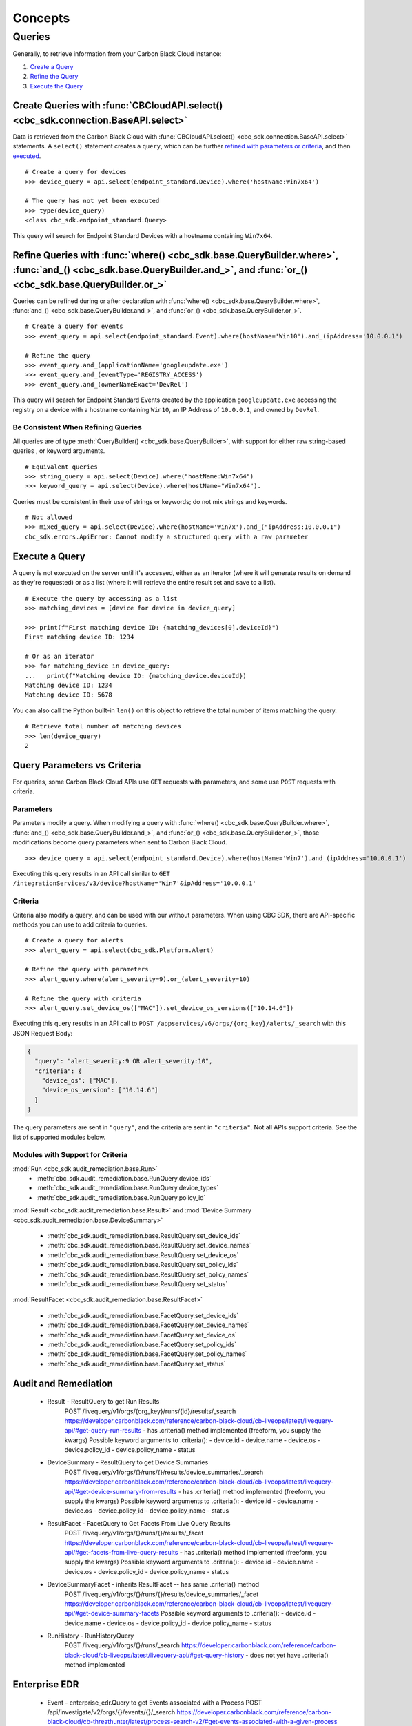 Concepts
================================

Queries
----------------------------------------

Generally, to retrieve information from your Carbon Black Cloud instance:

1. `Create a Query <#create-queries-with-cbcloudapi-select>`_
2. `Refine the Query <#refine-queries-with-where-and-and-or>`_
3. `Execute the Query <#execute-a-query>`_

Create Queries with :func:`CBCloudAPI.select() <cbc_sdk.connection.BaseAPI.select>`
^^^^^^^^^^^^^^^^^^^^^^^^^^^^^^^^^^^^^^^^^^^^^^^^^^^^^^^^^^^^^^^^^^^^^^^^^^^^^^^^^^^

Data is retrieved from the Carbon Black Cloud with :func:`CBCloudAPI.select() <cbc_sdk.connection.BaseAPI.select>` statements.
A ``select()`` statement creates a ``query``, which can be further `refined with parameters or criteria <#refine-queries-with-where-and-and-or>`_, and then `executed <#refine-queries-with-where-and-and-or>`_.

::

  # Create a query for devices
  >>> device_query = api.select(endpoint_standard.Device).where('hostName:Win7x64')

  # The query has not yet been executed
  >>> type(device_query)
  <class cbc_sdk.endpoint_standard.Query>

This query will search for Endpoint Standard Devices with a hostname containing ``Win7x64``.


Refine Queries with :func:`where() <cbc_sdk.base.QueryBuilder.where>`, :func:`and_() <cbc_sdk.base.QueryBuilder.and_>`, and :func:`or_() <cbc_sdk.base.QueryBuilder.or_>`
^^^^^^^^^^^^^^^^^^^^^^^^^^^^^^^^^^^^^^^^^^^^^^^^^^^^^^^^^^^^^^^^^^^^^^^^^^^^^^^^^^^^^^^^^^^^^^^^^^^^^^^^^^^^^^^^^^^^^^^^^^^^^^^^^^^^^^^^^^^^^^^^^^^^^^^^^^^^^^^^^^^^^^^^^

Queries can be refined during or after declaration with
:func:`where() <cbc_sdk.base.QueryBuilder.where>`,
:func:`and_() <cbc_sdk.base.QueryBuilder.and_>`, and
:func:`or_() <cbc_sdk.base.QueryBuilder.or_>`.

::

  # Create a query for events
  >>> event_query = api.select(endpoint_standard.Event).where(hostName='Win10').and_(ipAddress='10.0.0.1')

  # Refine the query
  >>> event_query.and_(applicationName='googleupdate.exe')
  >>> event_query.and_(eventType='REGISTRY_ACCESS')
  >>> event_query.and_(ownerNameExact='DevRel')

This query will search for Endpoint Standard Events created by the application
``googleupdate.exe`` accessing the registry on a device with a hostname containing
``Win10``, an IP Address of ``10.0.0.1``, and owned by ``DevRel``.

Be Consistent When Refining Queries
"""""""""""""""""""""""""""""""""""

All queries are of type :meth:`QueryBuilder() <cbc_sdk.base.QueryBuilder>`, with support for either
raw string-based queries , or keyword arguments.

::

  # Equivalent queries
  >>> string_query = api.select(Device).where("hostName:Win7x64")
  >>> keyword_query = api.select(Device).where(hostName="Win7x64").

Queries must be
consistent in their use of strings or keywords; do not mix strings and keywords.

::

  # Not allowed
  >>> mixed_query = api.select(Device).where(hostName='Win7x').and_("ipAddress:10.0.0.1")
  cbc_sdk.errors.ApiError: Cannot modify a structured query with a raw parameter

Execute a Query
^^^^^^^^^^^^^^^

A query is not executed on the server until it's accessed, either as an iterator
(where it will generate results on demand as they're requested) or as a list
(where it will retrieve the entire result set and save to a list).

::

  # Execute the query by accessing as a list
  >>> matching_devices = [device for device in device_query]

  >>> print(f"First matching device ID: {matching_devices[0].deviceId}")
  First matching device ID: 1234

  # Or as an iterator
  >>> for matching_device in device_query:
  ...   print(f"Matching device ID: {matching_device.deviceId})
  Matching device ID: 1234
  Matching device ID: 5678

You can also call the Python built-in ``len()`` on this object
to retrieve the total number of items matching the query.

::

  # Retrieve total number of matching devices
  >>> len(device_query)
  2

Query Parameters vs Criteria
^^^^^^^^^^^^^^^^^^^^^^^^^^^^

For queries, some Carbon Black Cloud APIs use ``GET`` requests with parameters,
and some use ``POST`` requests with criteria.

Parameters
""""""""""

Parameters modify a query. When modifying a query with
:func:`where() <cbc_sdk.base.QueryBuilder.where>`,
:func:`and_() <cbc_sdk.base.QueryBuilder.and_>`, and
:func:`or_() <cbc_sdk.base.QueryBuilder.or_>`, those modifications become query
parameters when sent to Carbon Black Cloud.

::

  >>> device_query = api.select(endpoint_standard.Device).where(hostName='Win7').and_(ipAddress='10.0.0.1')

Executing this query results in an API call similar to ``GET /integrationServices/v3/device?hostName='Win7'&ipAddress='10.0.0.1'``

Criteria
""""""""

Criteria also modify a query, and can be used with our without parameters.
When using CBC SDK, there are API-specific methods you can use to add criteria to queries.

::

  # Create a query for alerts
  >>> alert_query = api.select(cbc_sdk.Platform.Alert)

  # Refine the query with parameters
  >>> alert_query.where(alert_severity=9).or_(alert_severity=10)

  # Refine the query with criteria
  >>> alert_query.set_device_os(["MAC"]).set_device_os_versions(["10.14.6"])


Executing this query results in an API call to ``POST /appservices/v6/orgs/{org_key}/alerts/_search``
with this JSON Request Body:

.. code-block:: json

  {
    "query": "alert_severity:9 OR alert_severity:10",
    "criteria": {
      "device_os": ["MAC"],
      "device_os_version": ["10.14.6"]
    }
  }

The query parameters are sent in ``"query"``, and the criteria are sent in ``"criteria"``.
Not all APIs support criteria. See the list of supported modules below.

Modules with Support for Criteria
"""""""""""""""""""""""""""""""""

:mod:`Run <cbc_sdk.audit_remediation.base.Run>`
  - :meth:`cbc_sdk.audit_remediation.base.RunQuery.device_ids`
  - :meth:`cbc_sdk.audit_remediation.base.RunQuery.device_types`
  - :meth:`cbc_sdk.audit_remediation.base.RunQuery.policy_id`

:mod:`Result <cbc_sdk.audit_remediation.base.Result>` and :mod:`Device Summary <cbc_sdk.audit_remediation.base.DeviceSummary>`

  - :meth:`cbc_sdk.audit_remediation.base.ResultQuery.set_device_ids`
  - :meth:`cbc_sdk.audit_remediation.base.ResultQuery.set_device_names`
  - :meth:`cbc_sdk.audit_remediation.base.ResultQuery.set_device_os`
  - :meth:`cbc_sdk.audit_remediation.base.ResultQuery.set_policy_ids`
  - :meth:`cbc_sdk.audit_remediation.base.ResultQuery.set_policy_names`
  - :meth:`cbc_sdk.audit_remediation.base.ResultQuery.set_status`

:mod:`ResultFacet <cbc_sdk.audit_remediation.base.ResultFacet>`

  - :meth:`cbc_sdk.audit_remediation.base.FacetQuery.set_device_ids`
  - :meth:`cbc_sdk.audit_remediation.base.FacetQuery.set_device_names`
  - :meth:`cbc_sdk.audit_remediation.base.FacetQuery.set_device_os`
  - :meth:`cbc_sdk.audit_remediation.base.FacetQuery.set_policy_ids`
  - :meth:`cbc_sdk.audit_remediation.base.FacetQuery.set_policy_names`
  - :meth:`cbc_sdk.audit_remediation.base.FacetQuery.set_status`




Audit and Remediation
^^^^^^^^^^^^^^^^^^^^^
  - Result - ResultQuery to get Run Results
      POST /livequery/v1/orgs/{org_key}/runs/{id}/results/_search
      https://developer.carbonblack.com/reference/carbon-black-cloud/cb-liveops/latest/livequery-api/#get-query-run-results
      - has .criteria() method implemented (freeform, you supply the kwargs)
      Possible keyword arguments to .criteria():
      - device.id
      - device.name
      - device.os
      - device.policy_id
      - device.policy_name
      - status

  - DeviceSummary - ResultQuery to get Device Summaries
      POST /livequery/v1/orgs/{}/runs/{}/results/device_summaries/_search
      https://developer.carbonblack.com/reference/carbon-black-cloud/cb-liveops/latest/livequery-api/#get-device-summary-from-results
      - has .criteria() method implemented (freeform, you supply the kwargs)
      Possible keyword arguments to .criteria():
      - device.id
      - device.name
      - device.os
      - device.policy_id
      - device.policy_name
      - status

  - ResultFacet - FacetQuery to Get Facets From Live Query Results
      POST /livequery/v1/orgs/{}/runs/{}/results/_facet
      https://developer.carbonblack.com/reference/carbon-black-cloud/cb-liveops/latest/livequery-api/#get-facets-from-live-query-results
      - has .criteria() method implemented (freeform, you supply the kwargs)
      Possible keyword arguments to .criteria():
      - device.id
      - device.name
      - device.os
      - device.policy_id
      - device.policy_name
      - status

  - DeviceSummaryFacet - inherits ResultFacet -- has same .criteria() method
      POST /livequery/v1/orgs/{}/runs/{}/results/device_summaries/_facet
      https://developer.carbonblack.com/reference/carbon-black-cloud/cb-liveops/latest/livequery-api/#get-device-summary-facets
      Possible keyword arguments to .criteria():
      - device.id
      - device.name
      - device.os
      - device.policy_id
      - device.policy_name
      - status

  - RunHistory - RunHistoryQuery
      POST /livequery/v1/orgs/{}/runs/_search
      https://developer.carbonblack.com/reference/carbon-black-cloud/cb-liveops/latest/livequery-api/#get-query-history
      - does not yet have .criteria() method implemented

Enterprise EDR
^^^^^^^^^^^^^^

  - Event - enterprise_edr.Query to get Events associated with a Process
    POST /api/investigate/v2/orgs/{}/events/{}/_search
    https://developer.carbonblack.com/reference/carbon-black-cloud/cb-threathunter/latest/process-search-v2/#get-events-associated-with-a-given-process
    - does not have .criteria() method implemented

  - Process - AsyncProcessQuery to start a Process search job
    POST /api/investigate/v2/orgs/{}/processes/search_jobs
    https://developer.carbonblack.com/reference/carbon-black-cloud/cb-threathunter/latest/process-search-v2/#start-a-process-search-job
    - does not have .criteria() method implemented

Platform
^^^^^^^^

  - Alerts - BaseAlertSearchQuery, WatchlistAlertSearchQuery, CBAnalyticsAlertSearchQuery, VMwareAlertSearchQuery
    POST /appservices/v6/orgs/{0}/alerts/{1}
    POST /appservices/v6/orgs/{0}/alerts/watchlist
    POST /appservices/v6/orgs/{0}/alerts/cbanalytics
    POST /appservices/v6/orgs/{0}/alerts/vmware

    https://developer.carbonblack.com/reference/carbon-black-cloud/platform/latest/alerts-api/#search-request
    See "Additional Supported ``criteria`` Parameter Values" on that page for accepted criteria
    of each type of Alert.

    - have methods for each possible criteria

